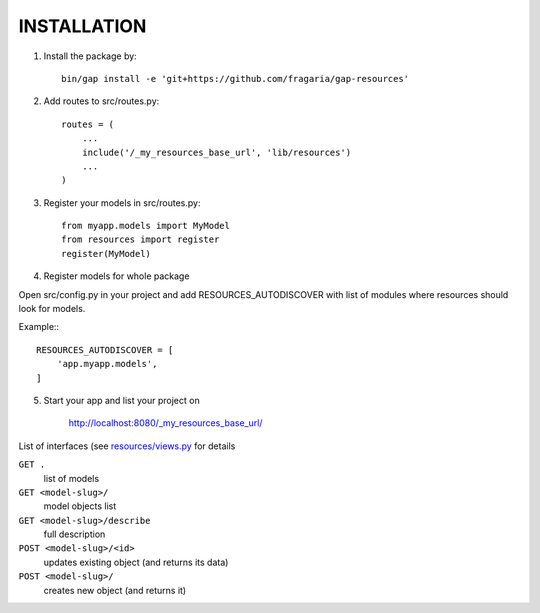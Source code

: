 INSTALLATION
============

1. Install the package by::

    bin/gap install -e 'git+https://github.com/fragaria/gap-resources'


2. Add routes to src/routes.py::

    routes = (
        ...
        include('/_my_resources_base_url', 'lib/resources')
        ...
    )

3. Register your models in src/routes.py::

    from myapp.models import MyModel
    from resources import register
    register(MyModel)

4. Register models for whole package

Open src/config.py in your project and add RESOURCES_AUTODISCOVER with list of modules where resources should look for models.

Example:::

        RESOURCES_AUTODISCOVER = [
            'app.myapp.models',
        ]

5. Start your app and list your project on

    http://localhost:8080/_my_resources_base_url/

List of interfaces (see `resources/views.py <resources/views.py>`_ for details

``GET .``
    list of models
``GET <model-slug>/``
    model objects list
``GET <model-slug>/describe``
    full description
``POST <model-slug>/<id>``
    updates existing object (and returns its data)
``POST <model-slug>/``
    creates new object (and returns it)

